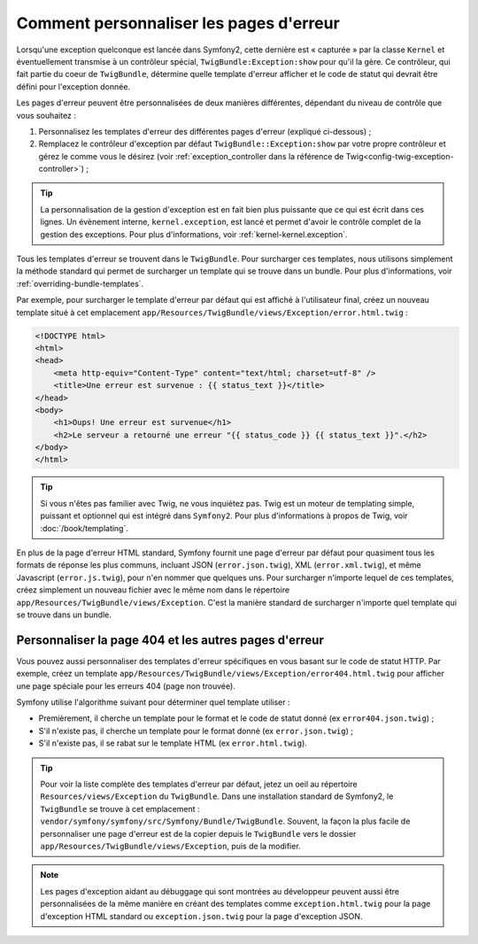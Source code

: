 Comment personnaliser les pages d'erreur
========================================

Lorsqu'une exception quelconque est lancée dans Symfony2, cette dernière
est « capturée » par la classe ``Kernel`` et éventuellement transmise à
un contrôleur spécial, ``TwigBundle:Exception:show`` pour qu'il la gère.
Ce contrôleur, qui fait partie du coeur de ``TwigBundle``, détermine quelle
template d'erreur afficher et le code de statut qui devrait être défini
pour l'exception donnée.

Les pages d'erreur peuvent être personnalisées de deux manières différentes,
dépendant du niveau de contrôle que vous souhaitez :

1. Personnalisez les templates d'erreur des différentes pages d'erreur
   (expliqué ci-dessous) ;

2. Remplacez le contrôleur d'exception par défaut ``TwigBundle::Exception:show``
   par votre propre contrôleur et gérez le comme vous le désirez (voir
   :ref:`exception_controller dans la référence de Twig<config-twig-exception-controller>`) ;

.. tip::

    La personnalisation de la gestion d'exception est en fait bien plus
    puissante que ce qui est écrit dans ces lignes. Un évènement interne,
    ``kernel.exception``, est lancé et permet d'avoir le contrôle complet
    de la gestion des exceptions. Pour plus d'informations, voir
    :ref:`kernel-kernel.exception`.

Tous les templates d'erreur se trouvent dans le ``TwigBundle``. Pour surcharger
ces templates, nous utilisons simplement la méthode standard qui permet
de surcharger un template qui se trouve dans un bundle. Pour plus d'informations,
voir :ref:`overriding-bundle-templates`.

Par exemple, pour surcharger le template d'erreur par défaut qui est
affiché à l'utilisateur final, créez un nouveau template situé à cet emplacement
``app/Resources/TwigBundle/views/Exception/error.html.twig`` :

.. code-block:: html+jinja

    <!DOCTYPE html>
    <html>
    <head>
        <meta http-equiv="Content-Type" content="text/html; charset=utf-8" />
        <title>Une erreur est survenue : {{ status_text }}</title>
    </head>
    <body>
        <h1>Oups! Une erreur est survenue</h1>
        <h2>Le serveur a retourné une erreur "{{ status_code }} {{ status_text }}".</h2>
    </body>
    </html>

.. tip::

    Si vous n'êtes pas familier avec Twig, ne vous inquiétez pas. Twig est
    un moteur de templating simple, puissant et optionnel qui est intégré
    dans ``Symfony2``. Pour plus d'informations à propos de Twig, voir
    :doc:`/book/templating`.

En plus de la page d'erreur HTML standard, Symfony fournit une page d'erreur
par défaut pour quasiment tous les formats de réponse les plus communs,
incluant JSON (``error.json.twig``), XML (``error.xml.twig``), et même
Javascript (``error.js.twig``), pour n'en nommer que quelques uns. Pour surcharger
n'importe lequel de ces templates, créez simplement un nouveau fichier
avec le même nom dans le répertoire ``app/Resources/TwigBundle/views/Exception``.
C'est la manière standard de surcharger n'importe quel template qui se trouve
dans un bundle.

.. _cookbook-error-pages-by-status-code:

Personnaliser la page 404 et les autres pages d'erreur
------------------------------------------------------

Vous pouvez aussi personnaliser des templates d'erreur spécifiques en vous
basant sur le code de statut HTTP. Par exemple, créez un template
``app/Resources/TwigBundle/views/Exception/error404.html.twig`` pour
afficher une page spéciale pour les erreurs 404 (page non trouvée).

Symfony utilise l'algorithme suivant pour déterminer quel template utiliser :

* Premièrement, il cherche un template pour le format et le code de statut donné
  (ex ``error404.json.twig``) ;

* S'il n'existe pas, il cherche un template pour le format donné (ex
  ``error.json.twig``) ;

* S'il n'existe pas, il se rabat sur le template HTML (ex
  ``error.html.twig``).

.. tip::

    Pour voir la liste complète des templates d'erreur par défaut, jetez un
    oeil au répertoire ``Resources/views/Exception`` du ``TwigBundle``. Dans
    une installation standard de Symfony2, le ``TwigBundle`` se
    trouve à cet emplacement : ``vendor/symfony/symfony/src/Symfony/Bundle/TwigBundle``.
    Souvent, la façon la plus facile de personnaliser une page d'erreur
    est de la copier depuis le ``TwigBundle`` vers le dossier
    ``app/Resources/TwigBundle/views/Exception``, puis de la modifier.

.. note::

    Les pages d'exception aidant au débuggage qui sont montrées au développeur
    peuvent aussi être personnalisées de la même manière en créant des templates
    comme ``exception.html.twig`` pour la page d'exception HTML standard
    ou ``exception.json.twig`` pour la page d'exception JSON.
